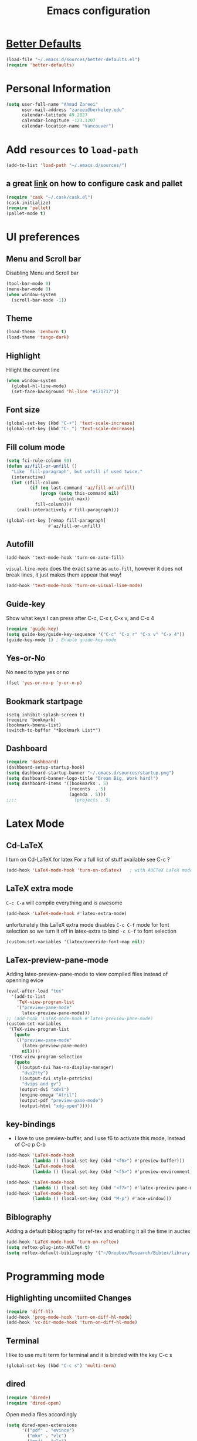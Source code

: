 #+TITLE: Emacs configuration

* [[https://github.com/technomancy/better-defaults][Better Defaults]]

#+BEGIN_SRC emacs-lisp
(load-file "~/.emacs.d/sources/better-defaults.el")
(require 'better-defaults)
#+END_SRC

* Personal Information
#+BEGIN_SRC emacs-lisp
  (setq user-full-name "Ahmad Zareei"
        user-mail-address "zareei@berkeley.edu"
        calendar-latitude 49.2827
        calendar-longitude -123.1207
        calendar-location-name "Vancouver")
#+END_SRC

* Add =resources= to =load-path=
#+BEGIN_SRC emacs-lisp
  (add-to-list 'load-path "~/.emacs.d/sources/")
#+END_SRC
** a great [[http://www.lambdacat.com/modern-emacs-package-management-with-cask-and-pallet/][link]] on how to configure cask and pallet
#+BEGIN_SRC emacs-lisp
   (require 'cask "~/.cask/cask.el")
   (cask-initialize) 
   (require 'pallet)
   (pallet-mode t)
#+END_SRC
  
* UI preferences
** Menu and Scroll bar
Disabling Menu and Scroll bar
 #+BEGIN_SRC emacs-lisp
  (tool-bar-mode 0)
  (menu-bar-mode 0)
  (when window-system
    (scroll-bar-mode -1))
 #+END_SRC
   
** Theme
#+BEGIN_SRC emacs-lisp
  (load-theme 'zenburn t)
  (load-theme 'tango-dark)
#+END_SRC

#+RESULTS:
: t

** Highlight
Hilight the current line
#+BEGIN_SRC emacs-lisp
(when window-system
  (global-hl-line-mode)
  (set-face-background 'hl-line "#171717"))
#+END_SRC
** Font size
#+BEGIN_SRC emacs-lisp
 (global-set-key (kbd "C-+") 'text-scale-increase)
 (global-set-key (kbd "C-_") 'text-scale-decrease)
#+END_SRC

** Fill colum mode
#+BEGIN_SRC emacs-lisp
(setq fci-rule-column 90)
(defun az/fill-or-unfill ()
  "Like `fill-paragraph', but unfill if used twice."
  (interactive)
  (let ((fill-column
         (if (eq last-command 'az/fill-or-unfill)
             (progn (setq this-command nil)
                    (point-max))
           fill-column)))
    (call-interactively #'fill-paragraph)))

(global-set-key [remap fill-paragraph]
                #'az/fill-or-unfill)
#+END_SRC

** Autofill
#+BEGIN_SRC emacs-list
(add-hook 'text-mode-hook 'turn-on-auto-fill)
#+END_SRC
=visual-line-mode= does the exact same as =auto-fill=, however it does
not break lines, it just makes them appear that way!
#+BEGIN_SRC emacs-lisp
(add-hook 'text-mode-hook 'turn-on-visual-line-mode)
#+END_SRC
** Guide-key
Show what keys I can press after C-c, C-x r, C-x v, and C-x 4
#+BEGIN_SRC emacs-lisp
(require 'guide-key)
(setq guide-key/guide-key-sequence '("C-c" "C-x r" "C-x v" "C-x 4"))
(guide-key-mode 1) ; Enable guide-key-mode
#+END_SRC
** Yes-or-No
No need to type yes or no
#+BEGIN_SRC emacs-lisp
(fset 'yes-or-no-p 'y-or-n-p)
#+END_SRC
** Bookmark startpage
#+BEGIN_SRC emacs-lis
(setq inhibit-splash-screen t)
(require 'bookmark)
(bookmark-bmenu-list)
(switch-to-buffer "*Bookmark List*")
#+END_SRC
** Dashboard
#+BEGIN_SRC emacs-lisp
(require 'dashboard)
(dashboard-setup-startup-hook)
(setq dashboard-startup-banner "~/.emacs.d/sources/startup.png")
(setq dashboard-banner-logo-title "Dream Big, Work hard!")
(setq dashboard-items '((bookmarks . 5)
                        (recents  . 5)
                        (agenda . 5)))
;;;;                      (projects . 5)
#+END_SRC

#+RESULTS:

* Latex Mode
** Cd-LaTeX 
I turn on Cd-LaTeX for latex
For a full list of stuff available see C-c ?
#+BEGIN_SRC emacs-lisp
  (add-hook 'LaTeX-mode-hook 'turn-on-cdlatex)   ; with AUCTeX LaTeX mode
#+END_SRC
** LaTeX extra mode
=C-c C-a= will compile everything and is awesome 
#+BEGIN_SRC emacs-lisp
(add-hook 'LaTeX-mode-hook #'latex-extra-mode)
#+END_SRC 
unfortunately this LaTeX extra mode disables =C-c C-f= mode for font
selection so we turn it off in latex-extra to bind =-c C-f= to font
selection
#+BEGIN_SRC emacs-lisp
(custom-set-variables '(latex/override-font-map nil))
#+END_SRC
** LaTex-preview-pane-mode 
Adding latex-preview-pane-mode to view compiled files instead of openning evice
#+BEGIN_SRC emacs-lisp
(eval-after-load "tex"
  '(add-to-list
    'TeX-view-program-list
    '("preview-pane-mode"
      latex-preview-pane-mode)))
;; (add-hook 'LaTeX-mode-hook #'latex-preview-pane-mode)
(custom-set-variables
 '(TeX-view-program-list
   (quote
    (("preview-pane-mode"
      (latex-preview-pane-mode)
      nil))))
 '(TeX-view-program-selection
   (quote
    (((output-dvi has-no-display-manager)
      "dvi2tty")
     ((output-dvi style-pstricks)
      "dvips and gv")
     (output-dvi "xdvi")
     (engine-omega "Atril")
     (output-pdf "preview-pane-mode")
     (output-html "xdg-open")))))
#+END_SRC
** key-bindings
   + I love to use preview-buffer, and I use f6 to activate this mode, instead of C-c p C-b
#+BEGIN_SRC emacs-lisp
(add-hook 'LaTeX-mode-hook
          (lambda () (local-set-key (kbd "<f6>") #'preview-buffer)))
(add-hook 'LaTeX-mode-hook
          (lambda () (local-set-key (kbd "<f5>") #'preview-environment)))

(add-hook 'LaTeX-mode-hook
          (lambda () (local-set-key (kbd "<f7>") #'latex-preview-pane-mode)))
(add-hook 'LaTeX-mode-hook
          (lambda () (local-set-key (kbd "M-p") #'ace-window)))
#+END_SRC
** Biblography
Adding a default biblography for ref-tex and enabling it all the time
in auctex
#+BEGIN_SRC emacs-lisp
(add-hook 'LaTeX-mode-hook 'turn-on-reftex)
(setq reftex-plug-into-AUCTeX t)
(setq reftex-default-bibliography '("~/Dropbox/Research/Bibtex/library.bib")) 
#+END_SRC
* Programming mode
** Highlighting uncomiited Changes
#+BEGIN_SRC emacs-lisp
(require 'diff-hl)
(add-hook 'prog-mode-hook 'turn-on-diff-hl-mode)
(add-hook 'vc-dir-mode-hook 'turn-on-diff-hl-mode)
#+END_SRC

** Terminal 
   I like to use multi term for terminal and it is binded with the key C-c s
#+BEGIN_SRC emacs-lisp
(global-set-key (kbd "C-c s") 'multi-term)
#+END_SRC
** dired
#+BEGIN_SRC emacs-lisp
(require 'dired+)
(require 'dired-open)
#+END_SRC

Open media files accordingly
#+BEGIN_SRC emacs-lisp
(setq dired-open-extensions
      '(("pdf" . "evince")
        ("mkv" . "vlc")
        ("mp4" . "vlc")
        ("avi" . "vlc")
        ("mp3" . "vlc")))
#+END_SRC
Using a good view for dired directory
- =l= for listing
- =h= for human readable size
- =A= for not including "." and ".."
#+BEGIN_SRC emacs-lisp
(setq-default dired-listing-switches "-lhA")
#+END_SRC
Kill buffers of deleted files
#+BEGIN_SRC emacs-lisp
(setq dired-clean-up-buffers-too t)
#+END_SRC
copying directories recursively, without asking
deleting directories with permission
#+BEGIN_SRC emacs-lisp
(setq dired-recursive-copies 'always)
(setq dired-recursive-deletes 'top)
#+END_SRC

** Tramp-term
#+BEGIN_SRC emacs-lisp
(require 'tramp-term)
#+END_SRC
** FreeFem++
#+BEGIN_SRC emacs-lisp
(autoload 'freefem++-mode "freefem++-mode"
		"Major mode for editing FreeFem++ code." t)
	(add-to-list 'auto-mode-alist '("\\.edp$" . freefem++-mode))
	(add-to-list 'auto-mode-alist '("\\.idp$" . freefem++-mode))
(setq freefempp-program "FreeFem++-nw")
#+END_SRC
** Matlab-mode
#+BEGIN_SRC emacs-lisp
(defun matlab-shell-here ()
  "opens up a new matlab shell in the directory associated with the current buffer's file."
  (interactive)
  (split-window-right)
  (other-window 1)
  (matlab-shell))

(defhydra hydra-matlab (:color blue
                               :hint nil)
  "
 _c_: cell   _r_: region    _s_: start    _m_: interrupt
 _l_: line   _C_: command   _S_: switch   _q_: quit
"
  ("c" matlab-shell-run-cell)
  ("l" matlab-shell-run-region-or-line)
  ("r" matlab-shell-run-region)
  ("C" matlab-shell-run-command)
  ("s" matlab-shell-here)
  ("S" matlab-show-matlab-shell-buffer)
  ("m" term-interrupt-subjob)
  ("q" nil :color blue))
(global-set-key (kbd "C-c m ") 'hydra-matlab/body)
#+END_SRC

* Buffers 
** recent files
#+BEGIN_SRC emacs-lisp
;; save recent files
(require 'recentf)
(recentf-mode t)
(setq recentf-save-file (concat user-emacs-directory "recentf")
      recentf-max-saved-items 200
      recentf-max-menu-items 15)
(global-set-key (kbd "C-x C-g") 'recentf-open-files)
#+END_SRC

** Swiper mode
#+BEGIN_SRC emacs-lisp
(ivy-mode 1)
(setq ivy-use-virtual-buffers t)
(setq enable-recursive-minibuffers t)
(global-set-key "\C-s" 'swiper)
(global-set-key (kbd "C-c C-r") 'ivy-resume)
(global-set-key (kbd "<f6>") 'ivy-resume)
(global-set-key (kbd "M-x") 'counsel-M-x)
(global-set-key (kbd "C-x C-f") 'counsel-find-file)
(global-set-key (kbd "<f1> f") 'counsel-describe-function)
(global-set-key (kbd "<f1> v") 'counsel-describe-variable)
(global-set-key (kbd "<f1> l") 'counsel-fi1nd-library)
(global-set-key (kbd "<f2> i") 'counsel-info-lookup-symbol)
(global-set-key (kbd "<f2> u") 'counsel-unicode-char)
(global-set-key (kbd "C-c g") 'counsel-git)
(global-set-key (kbd "C-c j") 'counsel-git-grep)
(global-set-key (kbd "C-c k") 'counsel-ag)
(global-set-key (kbd "C-x l") 'counsel-locate)
;; (global-set-key (kbd "C-S-o") 'counsel-rhythmbox)
(define-key read-expression-map (kbd "C-r") 'counsel-expression-history)
(setq ivy-use-virtual-buffers t)
#+END_SRC

** backups
Writing backups somewhere else
#+BEGIN_SRC emacs-lisp
;; store all autosave files in the tmp dir
(setq auto-save-file-name-transforms
      `((".*" ,temporary-file-directory t)))
;; backups in backup dir
(setq backup-by-copying t
      backup-directory-alist '(("." . "~/.emacs.d/backup"))
      delete-old-versions t
      kept-new-versions 24
      kept-old-versions 12
      version-control t)
(setq create-lockfiles nil)
#+END_SRC
** unique buffer names
Generating unique buffer names
#+BEGIN_SRC emacs-lisp
(require 'uniquify)
(setq uniquify-buffer-name-style 'forward)
(setq uniquify-separator "/")
(setq uniquify-after-kill-buffer-p t)    ; rename after killing uniquified
(setq uniquify-ignore-buffers-re "^\\*") ; don't muck with special buffers
#+END_SRC
** Mode line defaults
#+BEGIN_SRC emacs-lisp
(line-number-mode t)
(column-number-mode t)
(size-indication-mode nil)
#+END_SRC
** ace-jump
Adding ace-jump mode and bind it to =M-p=
#+BEGIN_SRC emacs-lisp
(global-set-key (kbd "M-p") 'ace-window)
#+END_SRC
** scrolling next window 
Scrolling up and down the other window
#+BEGIN_SRC emacs-lisp
(global-set-key (kbd "C-V") 'scroll-other-window-down)
(global-set-key (kbd "M-V") 'scroll-other-window-up)
#+END_SRC
** Resizing the windows
#+BEGIN_SRC emacs-lisp
    (global-set-key (kbd "C-<") 'shrink-window-horizontally)
    (global-set-key (kbd "C->") 'enlarge-window-horizontally)
    (global-set-key (kbd "C-{") 'shrink-window)
    (global-set-key (kbd "C-}") 'enlarge-window)
#+END_SRC
** Expand Region - Smart
#+BEGIN_SRC emacs-lisp
 (require 'expand-region)
(global-set-key (kbd "C-=") 'er/expand-region)
#+END_SRC

** Open files
I want to open the corresponding foler hitting f4 key
#+BEGIN_SRC emacs-lisp
(defun xah-open-in-desktop ()
  "Show current file in desktop (OS's file manager).
URL `http://ergoemacs.org/emacs/emacs_dired_open_file_in_ext_apps.html'
Version 2015-11-30"
  (interactive)
  (cond
   ((string-equal system-type "windows-nt")
    (w32-shell-execute "explore" (replace-regexp-in-string "/" "\\" default-directory t t)))
   ((string-equal system-type "darwin") (shell-command "open ."))
   ((string-equal system-type "gnu/linux")
    (let (
          (process-connection-type nil)
          (openFileProgram (if (file-exists-p "/usr/bin/xdg-open")
                               "/usr/bin/gvfs-open"
                             "/usr/bin/gvfs-open")))
      (start-process "" nil openFileProgram "."))
    ;; (shell-command "xdg-open .") ;; 2013-02-10 this sometimes froze emacs till the folder is closed. For example: with nautilus
    )))
(global-set-key (kbd "<f4>") 'xah-open-in-desktop) 

#+END_SRC
* Flycheck & flyspell

#+BEGIN_SRC emacs-lisp
(setq global-flycheck-mode t)
(global-set-key (kbd "<f8>") 'flyspell-buffer)
;;(global-set-key (kbd "<f8>") 'hydra-flycheck/body)
#+END_SRC

** Artbollocks mode
#+BEGIN_SRC emacs-lisp
(require 'artbollocks-mode)
(setq artbollocks-weasel-words-regex
          (concat "\\b" (regexp-opt
                         '("one of the"
                           "should"
                           "just"
                           "sort of"
                           "a lot"
                           "probably"
                           "maybe"
                           "perhaps"
                           "really"
                           "pretty"
                           "nice"
                           "action"
                           "utilize"
                           "leverage") t) "\\b"))
(setq artbollocks-jargon nil)
#+END_SRC
* Org-mode
** Org-ref
#+BEGIN_SRC emacs-lisp
(require 'org-ref)
(require 'helm-bibtex)
(require 'org-edit-latex)
(setq org-ref-open-pdf-function 'org-ref-get-mendeley-filename)
;; (define-key helm-map (kbd "C-z") 'helm-select-action)

 (defhydra hydra-org-ref (:color blue :hint nil)
   "
   Cite^     ^Insert Bibtex^         ^view^                (?)
---------------------------------------------------------------
  _c_ite      _b_ibtex crossref     _g_oogle scholar
  _r_ef       _d_oi insert          _u_rl 
  _l_abel     _q_uit                _e_xtract
      "
   ("c" org-ref-helm-insert-cite-link)
   ("r" org-ref-helm-insert-ref-link)
   ("l" org-ref-helm-insert-label-link)
   ("b" crossref-add-bibtex-entry)
   ("d" doi-insert-bibtex)
   ("g" org-ref-google-scholar-at-point)
   ("u" org-ref-open-url-at-point)
   ("e" org-ref-extract-bibtex-entries)
   ("?" org-ref-help)
   ("q" keyboard-quit))

 (global-set-key (kbd "C-c ( ") 'hydra-org-ref/body)

#+END_SRC
*** Invoking biblatex in the process
#+BEGIN_SRC emacs-lisp
(setq  org-latex-pdf-process
       '("latexmk -shell-escape -bibtex -pdf %f"))
#+END_SRC
** Habits
#+BEGIN_SRC emacs-lisp
(require 'org-habit)
#+END_SRC
** Todo keywords
#+BEGIN_SRC emacs-lisp
(setq org-todo-keywords
      (quote ((sequence "TODO(t)" "NEXT(n)" "IN-PROGRESS(i)" "SOMEDAY(s)" "|" "DONE(d)")
              (sequence "WAITING(w@/!)" "HOLD(h@/!)" "|" "CANCELLED(c@/!)" "PHONE" "MEETING"))))
#+END_SRC



   - and changing colors for them
#+BEGIN_SRC emacs-lisp
(setq org-todo-keyword-faces
      (quote (("TODO" :foreground "red" :weight bold)
              ("NEXT" :foreground "blue" :weight bold)
              ("IN-PROGRESS" :foreground "blue" :weight bold)
              ("DONE" :foreground "forest green" :weight bold)
              ("WAITING" :foreground "orange" :weight bold)
              ("HOLD" :foreground "magenta" :weight bold)
              ("CANCELLED" :foreground "forest green" :weight bold)
              ("MEETING" :foreground "forest green" :weight bold)
              ("SOMEDAY" :foreground "green" :weight bold)
              ("PHONE" :foreground "forest green" :weight bold))))

#+END_SRC

** images
This will show the inline image using =C-c C-x C-v=
#+BEGIN_SRC emacs-lisp
(setq org-startup-with-inline-images t)
(defun do-org-show-all-inline-images ()
  (interactive)
  (org-display-inline-images t t))
(global-set-key (kbd "C-c C-x C-v")
                'do-org-show-all-inline-images)
#+END_SRC 
** org-bullets
#+BEGIN_SRC emacs-lisp
(require 'org-bullets)
(add-hook 'org-mode-hook (lambda () (org-bullets-mode 1)))
#+END_SRC
   
** Syntax highlighting
#+BEGIN_SRC emacs-lisp
(setq org-src-fontify-natively t)
#+END_SRC

** org-agenda-files
#+BEGIN_SRC emacs-lisp
  (setq org-agenda-files (list "~/Dropbox/org/home.org"
                               "~/Dropbox/org/scholar.org"))
#+END_SRC
** org-directory
#+BEGIN_SRC emacs-lisp
(setq org-directory "~/Dropbox/org")
(setq org-default-notes-file "~/Dropbox/org/inbox.org")
#+END_SRC
** Timestamping
#+BEGIN_SRC emacs-lisp
(setq org-log-done 'time)
;; (setq org-log-done 'note)
#+END_SRC
** Global Keybindings ...
#+BEGIN_SRC emacs-lisp
     (global-set-key "\C-cl" 'org-store-link)
     (global-set-key "\C-ca" 'org-agenda)
     (global-set-key "\C-cc" 'org-capture)
     (global-set-key "\C-cb" 'org-iswitchb)
#+END_SRC
** Capture templates
#+BEGIN_SRC emacs-lisp
(setq org-capture-templates
      (quote (("t" "todo" entry (file "~/Dropbox/org/inbox.org")
               "* TODO %?\n%U\n%a\n" )
              ("n" "note" entry (file "~/Dropbox/org/notes.org")
               "* %? :NOTE:\n%U\n%a\n")
              ("d" "Diary" entry (file+datetree "~/Dropbox/org/diary.org")
               "* %?\n%U\n" )
              ("m" "Meeting" entry (file "~/Dropbox/org/inbox.org")
               "* MEETING with %? :MEETING:\n%U")
              ("p" "Phone call" entry (file "~/Dropbox/org/inbox.org")
               "* PHONE %? :PHONE:TASK:\n%U"))))
;; I don't understand this one
;;               ("r" "respond" entry (file "~/Dropbox/org/inbox.org")
;;               "* NEXT Respond to %? subject %? \n SCHEDULED: %t\n%U\n%a\n" )

#+END_SRC

** Refiling 
Configuration for refiling
#+BEGIN_SRC emacs-lisp
; Targets include this file and any file contributing to the agenda - up to 9 levels deep
(setq org-refile-targets (quote ((nil :maxlevel . 9)
                                 (org-agenda-files :maxlevel . 9))))

; Use full outline paths for refile targets 
(setq org-refile-use-outline-path t)

; Targets complete directly
(setq org-outline-path-complete-in-steps nil)

; Allow refile to create parent tasks with confirmation
(setq org-refile-allow-creating-parent-nodes (quote confirm))
;;;; Refile settings
; Exclude DONE state tasks from refile targets
(defun az/verify-refile-target ()
  "Exclude todo keywords with a done state from refile targets"
  (not (member (nth 2 (org-heading-components)) org-done-keywords)))

(setq org-refile-target-verify-function 'az/verify-refile-target)
#+END_SRC
** Key-bindings
#+BEGIN_SRC emacs-lisp
(global-set-key (kbd "<f12>") 'org-agenda)
(global-set-key (kbd "<f9> b") 'bbdb)
(global-set-key (kbd "<f9> c") 'calendar) 
(global-set-key (kbd "<f9> w") 'forecast);; weather forecast
(global-set-key (kbd "C-c c") 'org-capture)
#+END_SRC
Key bindings for openning my org files quickly
#+BEGIN_SRC emacs-lisp
(global-set-key (kbd "\e o i")
		(lambda () (interactive) (find-file "~/Dropbox/org/inbox.org")))
(global-set-key (kbd "\e o s")
		(lambda () (interactive) (find-file "~/Dropbox/org/scholar.org")))
(global-set-key (kbd "\e o h")
		(lambda () (interactive) (find-file "~/Dropbox/org/home.org")))
(global-set-key (kbd "\e o j")
		(lambda () (interactive) (find-file "~/Dropbox/org/journal.org")))
#+END_SRC

#+RESULTS:
| lambda | nil | (interactive) | (find-file ~/Dropbox/org/home.org) |

** Fast-Todo 
it allows us to change the TODO state through the tags interface
#+BEGIN_SRC emacs-lisp
(setq org-use-fast-todo-selection t)
#+END_SRC
allows changing todo states with S-left and S-right skipipng all of the normal processing when entering or leaving a todo state
#+BEGIN_SRC emacs-lisp
(setq org-treat-S-cursor-todo-selection-as-state-change nil)
#+END_SRC
** State Triggers - [[http://doc.norang.ca/org-mode.html][source line]]
Having triggers for change of status
#+BEGIN_SRC emacs-lisp
(setq org-todo-state-tags-triggers
      (quote (("CANCELLED" ("CANCELLED" . t))
              ("WAITING" ("WAITING" . t))
              ("HOLD" ("WAITING") ("HOLD" . t))
              (done ("WAITING") ("HOLD"))
              ("TODO" ("WAITING") ("CANCELLED") ("HOLD"))
              ("NEXT" ("WAITING") ("CANCELLED") ("HOLD"))
              ("IN-PROGRESS" ("WAITING") ("CANCELLED") ("HOLD"))
              ("DONE" ("WAITING") ("CANCELLED") ("HOLD")))))
#+END_SRC
** Indentation
I love having correct indentation!
#+BEGIN_SRC emacs-lisp
  (setq org-indent-mode 1)
  (setq  org-startup-indented 1)
#+END_SRC

** Agenda View
this is for customized org-agenda
#+BEGIN_SRC emacs-lisp
  (setq org-agenda-custom-commands
        '(("f" "Full List"
            (
               (agenda "" ((org-agenda-ndays 1))) 
               (todo "IN-PROGRESS")
               (todo "NEXT")
               (todo "TODO")
               (tags-todo "TASK")
               (tags-todo "PAPER")
               (tags-todo "SEMINAR")
               (tags-todo "HABIT")
               (tags-todo "PROJECTS")
               (tags-todo "READ")))
          ("t" "IN-PROGRESS, NEXT & TODO" ((todo "IN-PROGRESS") (todo "NEXT") (todo "TODO")))
          ("j" "JOURNAL PAPERS" tags-todo "PAPER")
          ("s" "SEMINAR" tags-todo "SEMINAR")
          ("c" "CALL" todo "PHONE")
          ("r" "READ" tags-todo "READ")
          )
   )
#+END_SRC

** Diary 
Setting up the diary
#+BEGIN_SRC emacs-lisp
(setq diary-file "/Dropbox/org/diary.org")
(setq org-agenda-include-diary t)
#+END_SRC
** Org-babel
#+BEGIN_SRC emacs-lisp
(custom-set-variables
 '(org-babel-load-languages (quote ((emacs-lisp . t) 
                                    (python . t) 
                                    (octave . t)
                                    (gnuplot . t))))
 '(org-confirm-babel-evaluate nil))
(add-hook 'org-babel-after-execute-hook 'org-display-inline-images)
#+END_SRC

** LaTeX
Adding latex-image to see pictures of formula in orgmode
#+BEGIN_SRC emacs-lisp
(setq org-latex-create-formula-image-program 'imagemagick)
;; For changing the width of the image
(setq org-image-actual-width nil)
#+END_SRC
** Archiving
#+BEGIN_SRC emacs-lisp

#+END_SRC
** Jekyll
#+BEGIN_SRC emacs-lisp
#+END_SRC

** Hydra and Clocking
#+BEGIN_SRC emacs-lisp
 (defhydra hydra-org-clock (:color blue :hint nil)
   "
Clock   In/out^     ^Edit^   ^Summary     (_?_)
-----------------------------------------
        _i_n         _e_dit   _g_oto entry
        _c_ontinue   _q_uit   _d_isplay
        _o_ut        ^ ^      _r_eport
      "
   ("i" org-clock-in)
   ("o" org-clock-out)
   ("c" org-clock-in-last)
   ("e" org-clock-modify-effort-estimate)
   ("q" org-clock-cancel)
   ("g" org-clock-goto)
   ("d" org-clock-display)
   ("r" org-clock-report)
   ("?" (org-info "Clocking commands")))
 (global-set-key (kbd "C-c w ") 'hydra-org-clock/body)
#+END_SRC

#+RESULTS:
: hydra-org-clock/body

* Yasnipet
** Configuring Yasnippet
I store my snippets in here
#+BEGIN_SRC emacs-lisp
(setq yas-snippet-dirs '("~/.emacs.d/snippets"))
(yas-global-mode 1)
#+END_SRC
Note letting to indent automatically
#+BEGIN_SRC emacs-lisp
(setq yas/indent-line nil)
#+END_SRC

** Conflict org & Yasnippet
Changing keys for conflict between yasnippet and orgmode
first we define this function
#+BEGIN_SRC emacs-lisp
          (defun yas/org-very-safe-expand ()
            (let ((yas/fallback-behavior 'return-nil)) (yas/expand)))
#+END_SRC
and then telling org-mode to use this function
#+BEGIN_SRC emacs-lisp
          (add-hook 'org-mode-hook
                    (lambda ()
                      (make-variable-buffer-local 'yas/trigger-key)
                      (setq yas/trigger-key [tab])
                      (add-to-list 'org-tab-first-hook 'yas/org-very-safe-expand)
                      (define-key yas/keymap [tab] 'yas/next-field)))

#+END_SRC

* Email Setup  
** Global keys for mu4e
#+BEGIN_SRC emacs-lisp
(global-set-key (kbd "<f10>") 'mu4e) 
#+END_SRC
** BBDB
#+BEGIN_SRC emacs-lisp
(require 'bbdb)
#+END_SRC
** Also Saving my contacts to the dropbox
#+BEGIN_SRC emacs-lisp
(setq bbdb-file "~/Dropbox/bbdb/contacts")
#+END_SRC
** Setting up mu4e
I am using msmtp for sending email
a good tutorial to setup is [[https://easyengine.io/tutorials/linux/ubuntu-postfix-gmail-smtp/][here]] 
and I am using offlineimap for syncing emails
*** setting up basics
#+BEGIN_SRC emacs-lisp
(require 'mu4e)

;; default
(setq mu4e-maildir "~/Maildir")

;; don't save message to Sent Messages, Gmail/IMAP takes care of this
(setq mu4e-sent-messages-behavior 'delete)

;; don't keep message buffers around
(setq message-kill-buffer-on-exit t)

;; show images
(setq mu4e-show-images t)
#+END_SRC
*** Setting up offlineimap for receiving emails and update every 10 min
#+BEGIN_SRC emacs-lisp
(setq
  mu4e-get-mail-command "offlineimap"   ;; or fetchmail, or ...
  mu4e-update-interval 300)             ;; update every 5 minutes
#+END_SRC
*** Speeding up indexing emails
See manpage for =mu-update-index= 
Everyonce in a while I do complete indexing
#+BEGIN_SRC emacs-lisp
(setq
  mu4e-index-cleanup nil      ;; don't do a full cleanup check
  mu4e-index-lazy-check t)    ;; don't consider up-to-date dirs
#+END_SRC
*** Adding mails and configuring
#+BEGIN_SRC emacs-lisp
(setq mu4e-user-mail-address-list (list "ahmad.zareei@gmail.com" "zareei@berkeley.edu" ))
(setq mu4e-drafts-folder "/gmail/[Gmail].Drafts") ;; I use my gmail to store drafts
;; Use fancy chars
(setq mu4e-use-fancy-chars t)
;; Shortcuts for my inboxes
(setq mu4e-maildir-shortcuts
      '(("/gmail/INBOX" . ?g)
        ("/bmail/INBOX" . ?b)
        ))
;; sending mail
(setq message-send-mail-function 'message-send-mail-with-sendmail
      sendmail-program "/usr/bin/msmtp")
;; Choose account label to feed msmtp -a option based on From header
;; in Message buffer; This function must be added to
;; message-send-mail-hook for on-the-fly change of From address before
;; sending message since message-send-mail-hook is processed right
;; before sending message
(defun choose-msmtp-account ()
  (if (message-mail-p)
      (save-excursion
        (let*
            ((from (save-restriction
                     (message-narrow-to-headers)
                     (message-fetch-field "from")))
             (account
              (cond
               ((string-match "ahmad.zareei@gmail.com" from) "gmail")
               ((string-match "zareei@berkeley.edu" from) "bmail")
               ((string-match "ahmad@berkeley.edu" from) "bmail")
               ((string-match "azareei@berkeley.edu" from) "bmail"))))
          (setq message-sendmail-extra-arguments (list '"-a" account))))))
(setq message-sendmail-envelope-from 'header)
(add-hook 'message-send-mail-hook 'choose-msmtp-account)
;; When replying to an email I want to use the address I received this message to as the sender of the reply.
(add-hook 'mu4e-compose-pre-hook
          (defun my-set-from-address ()
            "Set the From address based on the To address of the original."
            (let ((msg mu4e-compose-parent-message)) ;; msg is shorter...
              (if msg
                  (setq user-mail-address
                        (cond
                         ((mu4e-message-contact-field-matches msg :to "ahmad.zareei@gmail.com")
                          "ahmad.zareei@gmail.com")
                         ((mu4e-message-contact-field-matches msg :to "zareei@berkeley.edu")
                          "zareei@berkeley.edu")
                         ((mu4e-message-contact-field-matches msg :to "ahmad@berkeley.edu")
                          "zareei@berkeley.edu")
                         ((mu4e-message-contact-field-matches msg :to "azareei@berkeley.edu")
                          "zareei@berkeley.edu")                  
                         (t "ahmad.zareei@gmail.com")))))))

(add-to-list 'mu4e-bookmarks
             '("maildir:/gmail/INBOX OR maildir:/bmail/INBOX flag:unread AND NOT flag:trashed" "Unread All"  ?a))
(add-to-list 'mu4e-bookmarks
             '("maildir:/gmail/INBOX flag:unread AND NOT flag:trashed" "Unread Gmail"  ?g))
(add-to-list 'mu4e-bookmarks
             '("maildir:/bmail/INBOX flag:unread AND NOT flag:trashed" "Unread Berkeley"  ?b))

;;; Save attachment (this can also be a function)
(setq mu4e-attachment-dir "~/attachments")
#+END_SRC

This configuration doesn't work on my PC in the lab
#+BEGIN_SRC emacs-lis
;; This is to use different settings for two different accounts that I have
;; Contexts
(setq mu4e-contexts
      `( ,(make-mu4e-context
           :name "Gmail - ahmad.zareei@gmail.com"
           :match-func (lambda (msg)
                         (when msg
                           (mu4e-message-contact-field-matches msg
                                                               :to "ahmad.zareei@gmail.com")))
           :vars '(

                   (mu4e-sent-messages-behavior . delete)
                   (mu4e-sent-folder . "/gmail/[Gmail].Sent Mail")
                   (mu4e-drafts-folder . "/gmail/[Gmail].Drafts")
                   (mu4e-trash-folder . "/gmail/[Gmail].Trash")
                   (mu4e-refile-folder . "/gmail/[Gmail].Archive")
                   (user-mail-address . "ahmad.zareei@gmail.com")
                   ))
         ,(make-mu4e-context
           :name "Berkeley - zareei@berkeley.edu"
           :match-func (lambda (msg)
                         (when msg
                           (mu4e-message-contact-field-matches msg
                                                               :to "zareei@berkeley.edu")))
           :vars '(
                   (mu4e-sent-folder . "/bmail/[Gmail].Sent Mail")
                   (mu4e-drafts-folder . "/bmail/[Gmail].Drafts")
                   (mu4e-trash-folder . "/bmail/[Gmail].Trash")
                   (mu4e-refile-folder . "/bmail/[Gmail].Archive")
                   (user-mail-address . "zareei@berkeley.edu")
                   ))))
(setq mu4e-context-policy 'pick-first)
#+END_SRC
#+BEGIN_SRC emacs-lisp
(defvar my-mu4e-account-alist
  '(("gmail"
     (user-mail-address  "ahmad.zareei@gmail.com")
     (user-full-name     "Ahmad Zareei")
     (mu4e-sent-folder . "/gmail/[Gmail].Sent\ Mail")
     (mu4e-drafts-folder . "/gmail/[Gmail].Drafts")
     (mu4e-trash-folder . "/gmail/[Gmail].Trash")
     (mu4e-refile-folder . "/gmail/[Gmail].Archive")
     (smtpmail-smtp-user "ahmad.zareei@gmail.com"))
    ("bmail"
     (user-mail-address  "zareei@berkeley.edu")
     (mu4e-sent-folder . "/bmail/[Gmail].Sent Mail")
     (mu4e-drafts-folder . "/bmail/[Gmail].Drafts")
     (mu4e-trash-folder . "/bmail/[Gmail].Trash")
     (smtpmail-smtp-user "zareei@berkeley.edu")
     (smtpmail-smtp-server "smtp.gmail.com")
     (mu4e-refile-folder . "/bmail/[Gmail].Archive"))))

(setq mu4e-user-mail-address-list
      (mapcar (lambda (account) (cadr (assq 'user-mail-address account)))
              my-mu4e-account-alist))

(defun my-mu4e-set-account ()
  "Set the account for composing a message."
  (let* ((account
          (if mu4e-compose-parent-message
              (let ((maildir (mu4e-message-field mu4e-compose-parent-message :maildir)))
                (string-match "/\\(.*?\\)/" maildir)
                (match-string 1 maildir))
            (completing-read (format "Compose with account: (%s) "
                                     (mapconcat #'(lambda (var) (car var))
                                                my-mu4e-account-alist "/"))
                             (mapcar #'(lambda (var) (car var)) my-mu4e-account-alist)
                             nil t nil nil (caar my-mu4e-account-alist))))
         (account-vars (cdr (assoc account my-mu4e-account-alist))))
    (if account-vars
        (mapc #'(lambda (var)
                  (set (car var) (cadr var)))
              account-vars)
      (error "No email account found"))))

;; ask for account when composing mail
(add-hook 'mu4e-compose-pre-hook 'my-mu4e-set-account)
#+END_SRC
*** Some more modification beautifying mu4e for my use
#+BEGIN_SRC emacs-lisp
(setq mu4e-compose-format-flowed t)
;; give me ISO(ish) format date-time stamps in the header list
(setq mu4e-headers-date-format "%Y-%m-%d %H:%M")
;; show full addresses in view message (instead of just names)
;; toggle per name with M-RET
(setq mu4e-view-show-addresses 't)
;; the headers to show in the headers list -- a pair of a field
;; and its width, with `nil' meaning 'unlimited'
;; (better only use that for the last field.
;; These are the defaults:
(setq mu4e-headers-fields
    '( (:date          .  25)    ;; alternatively, use :human-date
       (:flags         .   6)
       (:from          .  22)
       (:subject       .  nil))) ;; alternatively, use :thread-subject
;; Rendering org mode in mu4e
;; configure orgmode support in mu4e
(require 'org-mu4e)
;; This interesting function turns you draft into org-mode when the cursor 
;; crosses the title line; and turn the mail back to 
;; mu4e-compose-mode when cursor goes back. 
(add-hook 'mu4e-compose-mode-hook 'org~mu4e-mime-switch-headers-or-body)
;; This enables Emacs to store link to message 
;; if in header view, not to header query. 
(setq org-mu4e-link-query-in-headers-mode nil)
;;When mail is sent, org-mu4e can automatically convert org body to HTML: 
(setq org-mu4e-convert-to-html t)
;; Setting up capture for org-mode
(setq org-capture-templates
      '(("t" "todo" entry (file+headline "~/Dropbox/org/inbox.org" "Tasks")
         "* TODO [#A] %?\nSCHEDULED: %(org-insert-time-stamp (org-read-date nil t \"+0d\"))\n%a\n")))

#+END_SRC
*** Enabling notification for receiving emails
#+BEGIN_SRC emacs-lisp
(with-eval-after-load 'mu4e-alert
  ;; Enable Desktop notifications
  (mu4e-alert-set-default-style 'notifications) 
  (mu4e-alert-set-default-style 'libnotify))  ; Alternative for linux
;; (setq mu4e-alert-interesting-mail-query
;;      (concat
;;       "maildir:/gmail/INBOX OR maildir:/bmail/INBOX" " flag:unread AND NOT flag:trashed"))

#+END_SRC
*** Org-mode-links for copying to my todo list
#+BEGIN_SRC emacs-lisp
  (define-key mu4e-headers-mode-map (kbd "C-c p") 'org-store-link)
  (define-key mu4e-view-mode-map    (kbd "C-c p") 'org-store-link)
#+END_SRC

* Fun! (weather forecast, google maps!)
** Adding weather forecast
#+BEGIN_SRC emacs-lisp
(require 'forecast)
 (setq forecast-api-key "f4482c0687a9ce39f7a22f34a83056f6")
#+END_SRC   

** Google-maps - It's so cool- [[https://julien.danjou.info/projects/emacs-packages#google-maps][check here ]]
#+BEGIN_SRC emacs-lisp
(require 'google-maps)
#+END_SRC
** Google-this
#+BEGIN_SRC emacs-lisp
(global-set-key (kbd "C-x g") 'google-this-mode-submap)
#+END_SRC

* elfeed
** Setting the orgfile for data base
#+BEGIN_SRC emacs-lisp
(progn
    (elfeed-org)
    (setq rmh-elfeed-org-files (list "~/Dropbox/org/elfeed.org")))
;;(setq rmh-elfeed-org-files (list "~/Dropbox/org/elfeed.org"))
#+END_SRC

#+RESULTS:
| ~/Dropbox/org/elfeed.org |

** Testing a new hydra for elfeed
#+BEGIN_SRC emacs-lisp
 (defhydra hydra-elfeed-filter (:color blue :hint nil)
   "
Filter   Category^     ^ ^      ^Summary     (_q_uit)
-----------------------------------------
        _f_luids      _n_ews    _a_ll
        _p_hysics     _*_star   _t_oday
        _e_con blogs  _m_ark    _r_efresh
      "
   ("f" (elfeed-search-set-filter "@2-months-ago +fluids"))
   ("p" (elfeed-search-set-filter "@2-months-ago +physics"))
   ("e" (elfeed-search-set-filter "@2-months-ago +econs"))
   ("n" (elfeed-search-set-filter "@2-months-ago +news"))
   ("*" (elfeed-search-set-filter "@2-months-ago +star"))
   ("m" elfeed-toggle-star )
   ("a" (elfeed-search-set-filter "@2-months-ago"))
   ("t" (elfeed-search-set-filter "@1-day-ago"))
   ("r" elfeed-show-refresh)
   ("q" elfeed-kill-buffer)
)

 (global-set-key (kbd "C-[ C-[") 'hydra-org-clock/body)
#+END_SRC
* Browser
Default Browser
#+BEGIN_SRC emacs-lisp
(setq browse-url-browser-function 'browse-url-generic
      browse-url-generic-program "google-chrome")
#+END_SRC

* Reveal.js
* Explaining some modified key-modes I have
- f12 -> org-agenda
- f10 -> for checking emails with mu4e
- f6 -> for preview-buffer in latex
- f9 b -> bbdb mode
- f9 c -> calendar
- f9 w -> weather forecast
- f9 e -> elfeed
- f8 -> ispell-buffer
- f4 -> open the corresponding foler outside
- C-c c -> capture with emacs
- C-c s -> for multi-term
- C-x C-g -> choosing from recentf in ido-mode
- C-c C-x C-v -> Show images in org-mode
- C-< -> shrink the window horizontally
- C-> expand the window horizontally
- C-{ -> shrink window vertically
- c-} -> expand window vertically
- C-= -> expand region mode
- C-c p -> in mu4e store the links for next usage in some org-file
  pasting with C-c l
- esc o i -> opens inbox.org
- esc o s -> opens scholar.org
- esc o h -> opens home.org
- How to reschedule: mark the items using *m* -> hit *B* bulk action list ->  *s* to reschedule

** Boorkmarks
- C+x r m -> bookmark set
- C+x r l -> list of bookmarks
- C+x r b -> bookmarkjump

  
